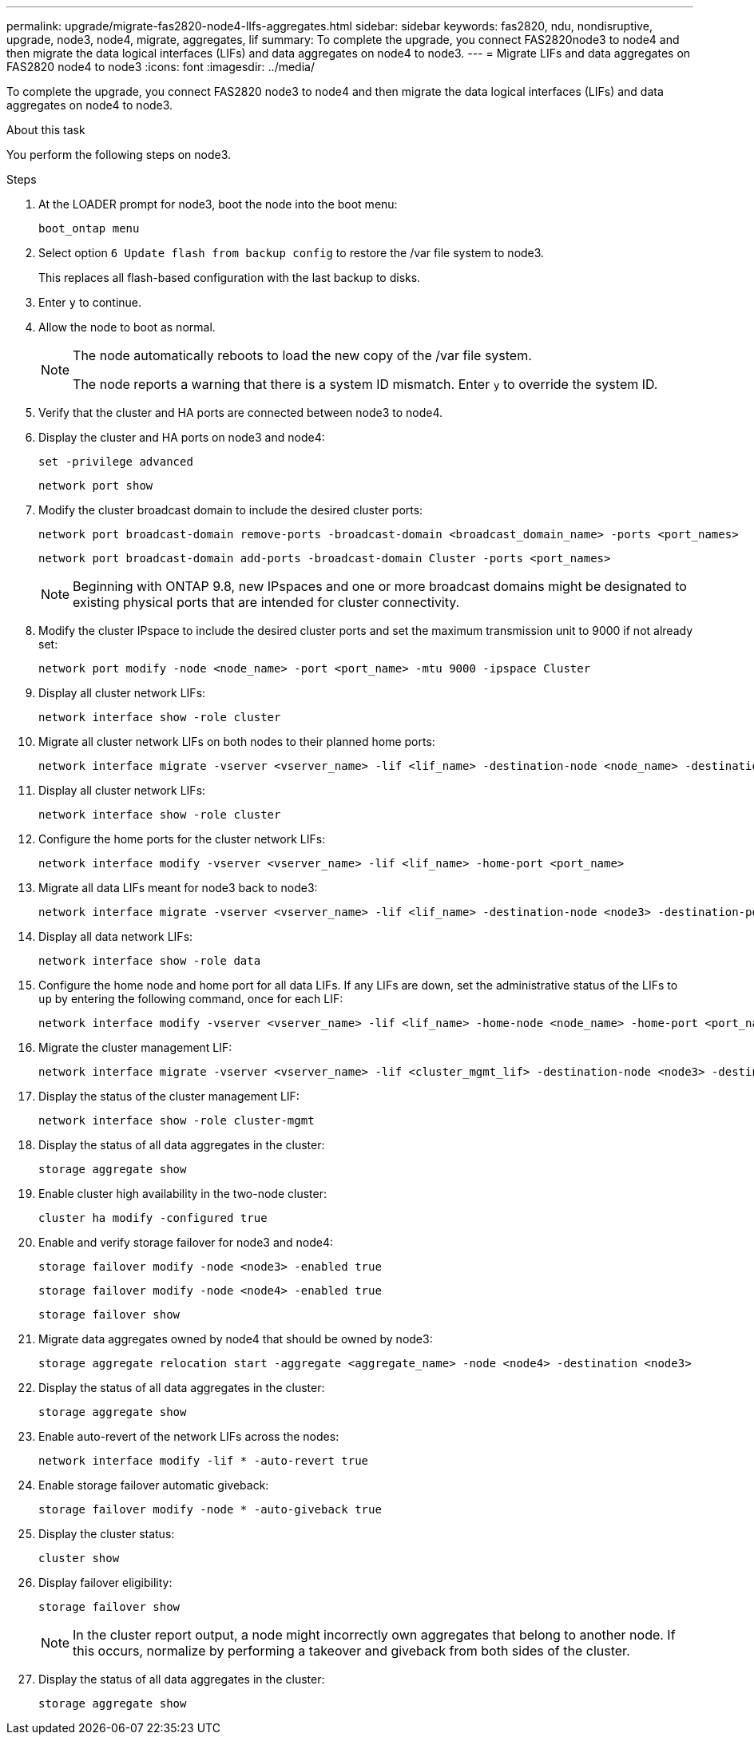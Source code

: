 ---
permalink: upgrade/migrate-fas2820-node4-lIfs-aggregates.html
sidebar: sidebar
keywords: fas2820, ndu, nondisruptive, upgrade, node3, node4, migrate, aggregates, lif
summary: To complete the upgrade, you connect FAS2820node3 to node4 and then migrate the data logical interfaces (LIFs) and data aggregates on node4 to node3.
---
= Migrate LIFs and data aggregates on FAS2820 node4 to node3
:icons: font
:imagesdir: ../media/

[.lead]
To complete the upgrade, you connect FAS2820 node3 to node4 and then migrate the data logical interfaces (LIFs) and data aggregates on node4 to node3.

.About this task

You perform the following steps on node3.

.Steps
. At the LOADER prompt for node3, boot the node into the boot menu:
+
[source,cli]
----
boot_ontap menu
----
. Select option `6 Update flash from backup config` to restore the /var file system to node3.
+
This replaces all flash-based configuration with the last backup to disks. 
. Enter `y` to continue.
. Allow the node to boot as normal.
+
[NOTE]
====
The node automatically reboots to load the new copy of the /var file system.

The node reports a warning that there is a system ID mismatch. Enter `y` to override the system ID.
====

. Verify that the cluster and HA ports are connected between node3 to node4.

. Display the cluster and HA ports on node3 and node4:
+
[source,cli]
----
set -privilege advanced
----
+
[source,cli]
----
network port show
----
. Modify the cluster broadcast domain to include the desired cluster ports:
+
[source,cli]
----
network port broadcast-domain remove-ports -broadcast-domain <broadcast_domain_name> -ports <port_names>
----
+
[source,cli]
----
network port broadcast-domain add-ports -broadcast-domain Cluster -ports <port_names>
----
+
NOTE: Beginning with ONTAP 9.8, new IPspaces and one or more broadcast domains might be designated to existing physical ports that are intended for cluster connectivity.
. Modify the cluster IPspace to include the desired cluster ports and set the maximum transmission unit to 9000 if not already set:
+
[source,cli]
----
network port modify -node <node_name> -port <port_name> -mtu 9000 -ipspace Cluster
----
. Display all cluster network LIFs:
+
[source,cli]
----
network interface show -role cluster
----
. Migrate all cluster network LIFs on both nodes to their planned home ports:
+
[source,cli]
----
network interface migrate -vserver <vserver_name> -lif <lif_name> -destination-node <node_name> -destination-port <port_name>
----
. Display all cluster network LIFs:
+
[source,cli]
----
network interface show -role cluster
----
. Configure the home ports for the cluster network LIFs:
+
[source,cli]
----
network interface modify -vserver <vserver_name> -lif <lif_name> -home-port <port_name>
----
. Migrate all data LIFs meant for node3 back to node3:
+
[source,cli]
----
network interface migrate -vserver <vserver_name> -lif <lif_name> -destination-node <node3> -destination-port <port_name>
----
. Display all data network LIFs:
+
[source,cli]
----
network interface show -role data
----
. Configure the home node and home port for all data LIFs. If any LIFs are down, set the administrative status of the LIFs to `up` by entering the following command, once for each LIF:
+
[source,cli]
----
network interface modify -vserver <vserver_name> -lif <lif_name> -home-node <node_name> -home-port <port_name> -status-admin up
----
. Migrate the cluster management LIF:
+
[source,cli]
----
network interface migrate -vserver <vserver_name> -lif <cluster_mgmt_lif> -destination-node <node3> -destination-port <port_name>
----

. Display the status of the cluster management LIF:
+
[source,cli]
----
network interface show -role cluster-mgmt
----
. Display the status of all data aggregates in the cluster:
+
[source,cli]
----
storage aggregate show
----

. Enable cluster high availability in the two-node cluster: 
+
[source,cli]
----
cluster ha modify -configured true
----

. Enable and verify storage failover for node3 and node4:
+
[source,cli]
----
storage failover modify -node <node3> -enabled true
----
+
[source,cli]
----
storage failover modify -node <node4> -enabled true
----
+
[source,cli]
----
storage failover show
----

. Migrate data aggregates owned by node4 that should be owned by node3:
+ 
[source,cli]
----
storage aggregate relocation start -aggregate <aggregate_name> -node <node4> -destination <node3>
----
. Display the status of all data aggregates in the cluster:
+
[source,cli]
----
storage aggregate show
----
. Enable auto-revert of the network LIFs across the nodes:
+
[source,cli]
----
network interface modify -lif * -auto-revert true
----

. Enable storage failover automatic giveback:
+
[source,cli]
----
storage failover modify -node * -auto-giveback true
----

. Display the cluster status:
+
[source,cli]
----
cluster show
----
. Display failover eligibility: 
+
[source,cli]
----
storage failover show
----
+
NOTE: In the cluster report output, a node might incorrectly own aggregates that belong to another node. If this occurs, normalize by performing a takeover and giveback from both sides of the cluster.

. Display the status of all data aggregates in the cluster:
+
[source,cli]
----
storage aggregate show
----

// 2023 Oct 12, AFFFASDOC-64